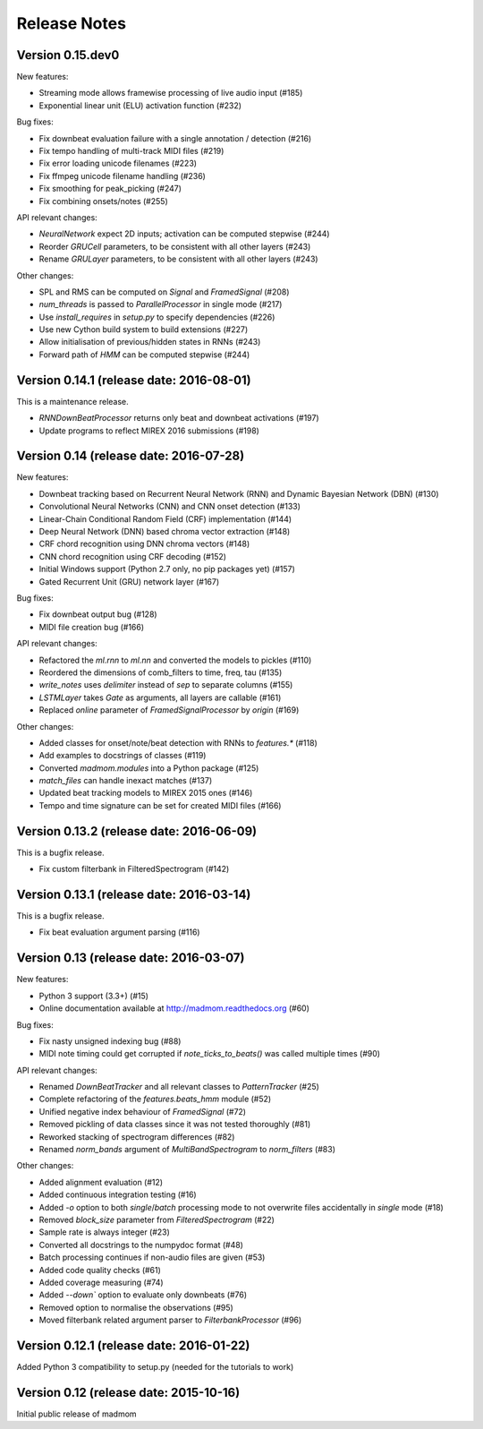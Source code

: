 Release Notes
=============

Version 0.15.dev0
-----------------

New features:

* Streaming mode allows framewise processing of live audio input (#185)
* Exponential linear unit (ELU) activation function (#232)

Bug fixes:

* Fix downbeat evaluation failure with a single annotation / detection (#216)
* Fix tempo handling of multi-track MIDI files (#219)
* Fix error loading unicode filenames (#223)
* Fix ffmpeg unicode filename handling (#236)
* Fix smoothing for peak_picking (#247)
* Fix combining onsets/notes (#255)

API relevant changes:

* `NeuralNetwork` expect 2D inputs; activation can be computed stepwise (#244)
* Reorder `GRUCell` parameters, to be consistent with all other layers (#243)
* Rename `GRULayer` parameters, to be consistent with all other layers (#243)

Other changes:

* SPL and RMS can be computed on `Signal` and `FramedSignal` (#208)
* `num_threads` is passed to `ParallelProcessor` in single mode (#217)
* Use `install_requires` in `setup.py` to specify dependencies (#226)
* Use new Cython build system to build extensions (#227)
* Allow initialisation of previous/hidden states in RNNs (#243)
* Forward path of `HMM` can be computed stepwise (#244)


Version 0.14.1 (release date: 2016-08-01)
-----------------------------------------

This is a maintenance release.

* `RNNDownBeatProcessor` returns only beat and downbeat activations (#197)
* Update programs to reflect MIREX 2016 submissions (#198)

Version 0.14 (release date: 2016-07-28)
---------------------------------------

New features:

* Downbeat tracking based on Recurrent Neural Network (RNN) and Dynamic
  Bayesian Network (DBN) (#130)
* Convolutional Neural Networks (CNN) and CNN onset detection (#133)
* Linear-Chain Conditional Random Field (CRF) implementation (#144)
* Deep Neural Network (DNN) based chroma vector extraction (#148)
* CRF chord recognition using DNN chroma vectors (#148)
* CNN chord recognition using CRF decoding (#152)
* Initial Windows support (Python 2.7 only, no pip packages yet) (#157)
* Gated Recurrent Unit (GRU) network layer (#167)

Bug fixes:

* Fix downbeat output bug (#128)
* MIDI file creation bug (#166)

API relevant changes:

* Refactored the `ml.rnn` to `ml.nn` and converted the models to pickles (#110)
* Reordered the dimensions of comb_filters to time, freq, tau (#135)
* `write_notes` uses `delimiter` instead of `sep` to separate columns (#155)
* `LSTMLayer` takes `Gate` as arguments, all layers are callable (#161)
* Replaced `online` parameter of `FramedSignalProcessor` by `origin` (#169)

Other changes:

* Added classes for onset/note/beat detection with RNNs to `features.*` (#118)
* Add examples to docstrings of classes (#119)
* Converted `madmom.modules` into a Python package (#125)
* `match_files` can handle inexact matches (#137)
* Updated beat tracking models to MIREX 2015 ones (#146)
* Tempo and time signature can be set for created MIDI files (#166)


Version 0.13.2 (release date: 2016-06-09)
-----------------------------------------

This is a bugfix release.

* Fix custom filterbank in FilteredSpectrogram (#142)

Version 0.13.1 (release date: 2016-03-14)
-----------------------------------------

This is a bugfix release.

* Fix beat evaluation argument parsing (#116)

Version 0.13 (release date: 2016-03-07)
---------------------------------------

New features:

* Python 3 support (3.3+) (#15)
* Online documentation available at http://madmom.readthedocs.org (#60)

Bug fixes:

* Fix nasty unsigned indexing bug (#88)
* MIDI note timing could get corrupted if `note_ticks_to_beats()` was called
  multiple times (#90)

API relevant changes:

* Renamed `DownBeatTracker` and all relevant classes to `PatternTracker` (#25)
* Complete refactoring of the `features.beats_hmm` module (#52)
* Unified negative index behaviour of `FramedSignal` (#72)
* Removed pickling of data classes since it was not tested thoroughly (#81)
* Reworked stacking of spectrogram differences (#82)
* Renamed `norm_bands` argument of `MultiBandSpectrogram` to `norm_filters`
  (#83)

Other changes:

* Added alignment evaluation (#12)
* Added continuous integration testing (#16)
* Added `-o` option to both `single`/`batch` processing mode to not overwrite
  files accidentally in `single` mode (#18)
* Removed `block_size` parameter from `FilteredSpectrogram` (#22)
* Sample rate is always integer (#23)
* Converted all docstrings to the numpydoc format (#48)
* Batch processing continues if non-audio files are given (#53)
* Added code quality checks (#61)
* Added coverage measuring (#74)
* Added `--down`` option to evaluate only downbeats (#76)
* Removed option to normalise the observations (#95)
* Moved filterbank related argument parser to `FilterbankProcessor` (#96)

Version 0.12.1 (release date: 2016-01-22)
-----------------------------------------

Added Python 3 compatibility to setup.py (needed for the tutorials to work)

Version 0.12 (release date: 2015-10-16)
---------------------------------------

Initial public release of madmom
